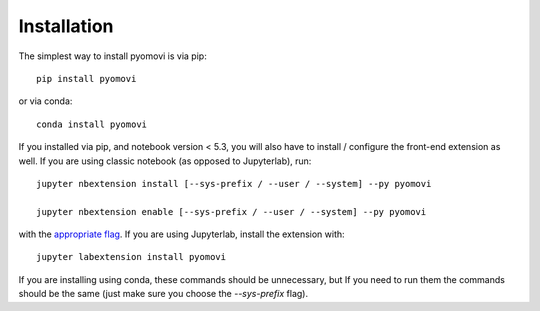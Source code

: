
.. _installation:

Installation
============


The simplest way to install pyomovi is via pip::

    pip install pyomovi

or via conda::

    conda install pyomovi


If you installed via pip, and notebook version < 5.3, you will also have to
install / configure the front-end extension as well. If you are using classic
notebook (as opposed to Jupyterlab), run::

    jupyter nbextension install [--sys-prefix / --user / --system] --py pyomovi

    jupyter nbextension enable [--sys-prefix / --user / --system] --py pyomovi

with the `appropriate flag`_. If you are using Jupyterlab, install the extension
with::

    jupyter labextension install pyomovi

If you are installing using conda, these commands should be unnecessary, but If
you need to run them the commands should be the same (just make sure you choose the
`--sys-prefix` flag).


.. links

.. _`appropriate flag`: https://jupyter-notebook.readthedocs.io/en/stable/extending/frontend_extensions.html#installing-and-enabling-extensions

